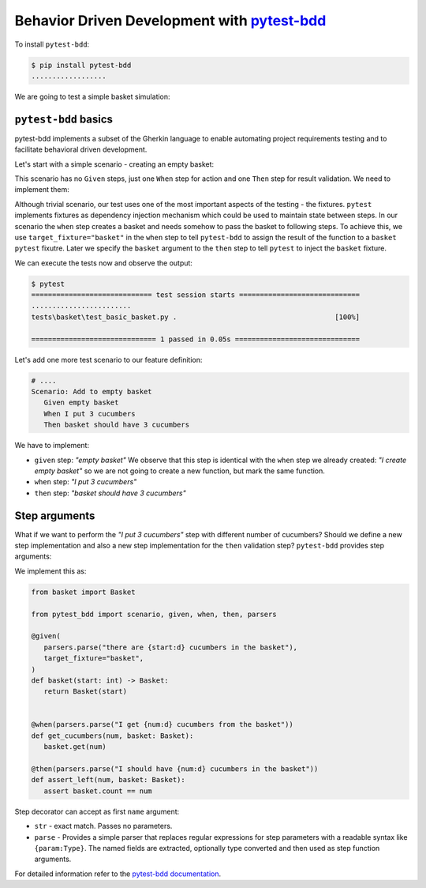 Behavior Driven Development with `pytest-bdd`_
================================================

To install ``pytest-bdd``:

.. code-block:: console

   $ pip install pytest-bdd
   ..................

We are going to test a simple basket simulation:

.. code-block:: python
   :caption: basket.py

   class Basket:
      count: int

      def __init__(self, count=None) -> None:
         self.count = count or 0

      def get(self, count):
         if count <= 0:
               raise ValueError(f"Cannot give zero or negative number of cucumbers.")
         if self.count >= count:
               self.count -= count
         else:
               raise ValueError(
                  f"Cannot give you {count} cucumbers. There {self.count} left."
               )
         return count

      def put(self, count):
         if count <= 0:
               raise ValueError(f"Cannot put zero or negative number of cucubmers.")
         self.count += count
         return count

``pytest-bdd`` basics
-----------------------------

pytest-bdd implements a subset of the Gherkin language to enable automating project requirements testing and to facilitate behavioral driven development.

Let's start with a simple scenario - creating an empty basket:

.. code-block:: gherkin
   :caption: feature/basic_basket.feature

   Feature: Basic basket
      Scenario: Create empty basket
         When I create empty basket
         Then basket should be empty

This scenario has no ``Given`` steps, just one ``When`` step for action and one ``Then`` step for result validation. We need to implement them:

.. code-block:: python
   :caption: test_basic_basket.py

   from .basket import Basket
   from pytest_bdd import scenario, given, when, then


   @scenario("feature/basic_basket.feature", "Create empty basket")
   def test_create_empty_basket():
      pass

   @when("I create empty basket", target_fixture="basket")
   def basket():
      return Basket()

   @then("basket should be empty")
   def assert_empty_basket(basket: Basket):
      assert basket.count == 0

Although trivial scenario, our test uses one of the most important aspects of the testing - the fixtures. ``pytest`` implements fixtures as dependency injection mechanism which could be used to maintain state between steps. In our scenario the ``when`` step creates a basket and needs somehow to pass the basket to following steps. To achieve this, we use ``target_fixture="basket"`` in the ``when`` step to tell ``pytest-bdd`` to assign the result of the function to a ``basket`` ``pytest`` fixutre. Later we specify the ``basket`` argument to the ``then`` step to tell ``pytest`` to inject the ``basket`` fixture.

We can execute the tests now and observe the output:

.. code-block:: console

   $ pytest
   ============================= test session starts =============================
   ........................
   tests\basket\test_basic_basket.py .                                      [100%]

   ============================== 1 passed in 0.05s ==============================

Let's add one more test scenario to our feature definition:

.. code-block:: gherkin

   # ....
   Scenario: Add to empty basket
      Given empty basket
      When I put 3 cucumbers
      Then basket should have 3 cucumbers

We have to implement:

- ``given`` step: *"empty basket"*
  We observe that this step is identical with the ``when`` step we already created: *"I create empty basket"* so we are not going to create a new function, but mark the same function.
- ``when`` step: *"I put 3 cucumbers"*
- ``then`` step: *"basket should have 3 cucumbers"*

.. code-block:: python
   :caption: test_basic_basket.py

   # ...

   @scenario("feature/basic_basket.feature", "Add to empty basket")
   def test_add_to_empty_basket():
      pass

   @given("empty basket", target_fixture="basket")
   @when("I create empty basket", target_fixture="basket")
   def basket():
      return Basket()

   @when("I put 3 cucumbers")
   def put_3_cucumbers(basket: Basket):
      basket.put(3)

   @then("basket should have 3 cucumbers")
   def assert_basket_has_3_cucumbers(basket: Basket):
      assert basket.count == 3


Step arguments
------------------

What if we want to perform the *"I put 3 cucumbers"* step with different number of cucumbers? Should we define a new step implementation and also a new step implementation for the ``then`` validation step? ``pytest-bdd`` provides step arguments:

.. code-block:: gherkin
   :caption: basket.feature

   Feature: Basket
      Scenario: Get cucumbers multiple times
         Given there are 5 cucumbers in the basket
         When I get 1 cucumber from the basket
         And I get 3 cucumbers from the basket
         Then I should have 1 cucumbers in the basket

We implement this as:

.. code-block:: python

   from basket import Basket

   from pytest_bdd import scenario, given, when, then, parsers

   @given(
      parsers.parse("there are {start:d} cucumbers in the basket"),
      target_fixture="basket",
   )
   def basket(start: int) -> Basket:
      return Basket(start)


   @when(parsers.parse("I get {num:d} cucumbers from the basket"))
   def get_cucumbers(num, basket: Basket):
      basket.get(num)

   @then(parsers.parse("I should have {num:d} cucumbers in the basket"))
   def assert_left(num, basket: Basket):
      assert basket.count == num

Step decorator can accept as first ``name`` argument:

- ``str`` - exact match. Passes no parameters.
- ``parse`` - Provides a simple parser that replaces regular expressions for step parameters with a readable syntax like ``{param:Type}``. The named fields are extracted, optionally type converted and then used as step function arguments.



For detailed information refer to the `pytest-bdd documentation`_.

.. _`pytest-bdd`: `pytest-bdd source`_
.. _`pytest-bdd documentation`: https://pytest-bdd.readthedocs.io/en/latest/
.. _`pytest-bdd source`: https://github.com/pytest-dev/pytest-bdd
